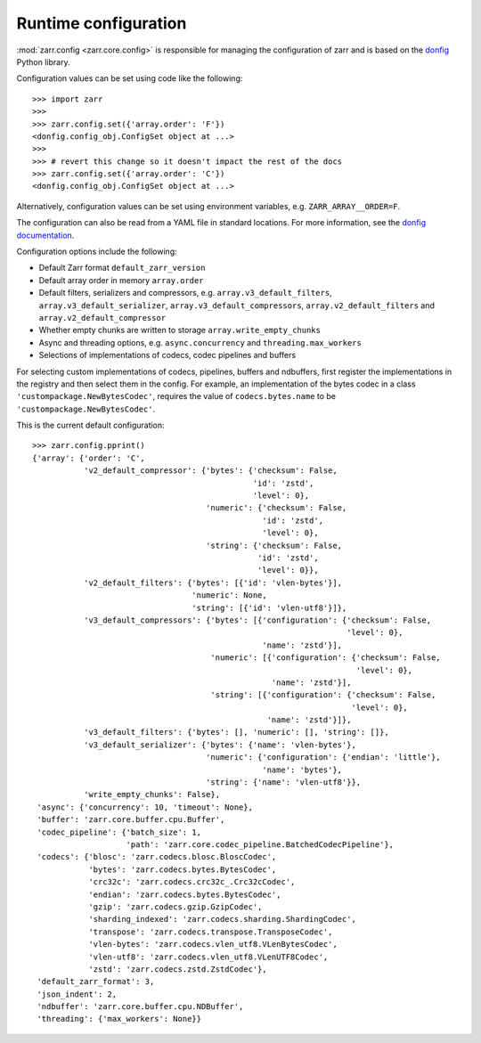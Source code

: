 .. _user-guide-config:

Runtime configuration
=====================

:mod:`zarr.config <zarr.core.config>` is responsible for managing the configuration of zarr and
is based on the `donfig <https://github.com/pytroll/donfig>`_ Python library.

Configuration values can be set using code like the following::

   >>> import zarr
   >>>
   >>> zarr.config.set({'array.order': 'F'})
   <donfig.config_obj.ConfigSet object at ...>
   >>>
   >>> # revert this change so it doesn't impact the rest of the docs
   >>> zarr.config.set({'array.order': 'C'})
   <donfig.config_obj.ConfigSet object at ...>

Alternatively, configuration values can be set using environment variables, e.g.
``ZARR_ARRAY__ORDER=F``.

The configuration can also be read from a YAML file in standard locations.
For more information, see the
`donfig documentation <https://donfig.readthedocs.io/en/latest/>`_.

Configuration options include the following:

- Default Zarr format ``default_zarr_version``
- Default array order in memory ``array.order``
- Default filters, serializers and compressors, e.g. ``array.v3_default_filters``, ``array.v3_default_serializer``, ``array.v3_default_compressors``, ``array.v2_default_filters`` and ``array.v2_default_compressor``
- Whether empty chunks are written to storage ``array.write_empty_chunks``
- Async and threading options, e.g. ``async.concurrency`` and ``threading.max_workers``
- Selections of implementations of codecs, codec pipelines and buffers

For selecting custom implementations of codecs, pipelines, buffers and ndbuffers,
first register the implementations in the registry and then select them in the config.
For example, an implementation of the bytes codec in a class ``'custompackage.NewBytesCodec'``,
requires the value of ``codecs.bytes.name`` to be ``'custompackage.NewBytesCodec'``.

This is the current default configuration::

   >>> zarr.config.pprint()
   {'array': {'order': 'C',
              'v2_default_compressor': {'bytes': {'checksum': False,
                                                  'id': 'zstd',
                                                  'level': 0},
                                        'numeric': {'checksum': False,
                                                    'id': 'zstd',
                                                    'level': 0},
                                        'string': {'checksum': False,
                                                   'id': 'zstd',
                                                   'level': 0}},
              'v2_default_filters': {'bytes': [{'id': 'vlen-bytes'}],
                                     'numeric': None,
                                     'string': [{'id': 'vlen-utf8'}]},
              'v3_default_compressors': {'bytes': [{'configuration': {'checksum': False,
                                                                      'level': 0},
                                                    'name': 'zstd'}],
                                         'numeric': [{'configuration': {'checksum': False,
                                                                        'level': 0},
                                                      'name': 'zstd'}],
                                         'string': [{'configuration': {'checksum': False,
                                                                       'level': 0},
                                                     'name': 'zstd'}]},
              'v3_default_filters': {'bytes': [], 'numeric': [], 'string': []},
              'v3_default_serializer': {'bytes': {'name': 'vlen-bytes'},
                                        'numeric': {'configuration': {'endian': 'little'},
                                                    'name': 'bytes'},
                                        'string': {'name': 'vlen-utf8'}},
              'write_empty_chunks': False},
    'async': {'concurrency': 10, 'timeout': None},
    'buffer': 'zarr.core.buffer.cpu.Buffer',
    'codec_pipeline': {'batch_size': 1,
                       'path': 'zarr.core.codec_pipeline.BatchedCodecPipeline'},
    'codecs': {'blosc': 'zarr.codecs.blosc.BloscCodec',
               'bytes': 'zarr.codecs.bytes.BytesCodec',
               'crc32c': 'zarr.codecs.crc32c_.Crc32cCodec',
               'endian': 'zarr.codecs.bytes.BytesCodec',
               'gzip': 'zarr.codecs.gzip.GzipCodec',
               'sharding_indexed': 'zarr.codecs.sharding.ShardingCodec',
               'transpose': 'zarr.codecs.transpose.TransposeCodec',
               'vlen-bytes': 'zarr.codecs.vlen_utf8.VLenBytesCodec',
               'vlen-utf8': 'zarr.codecs.vlen_utf8.VLenUTF8Codec',
               'zstd': 'zarr.codecs.zstd.ZstdCodec'},
    'default_zarr_format': 3,
    'json_indent': 2,
    'ndbuffer': 'zarr.core.buffer.cpu.NDBuffer',
    'threading': {'max_workers': None}}
